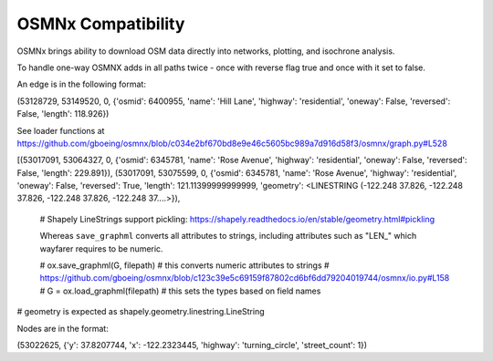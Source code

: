 OSMNx Compatibility
===================

OSMNx brings ability to download OSM data directly into networks, plotting, and isochrone analysis. 

To handle one-way OSMNX adds in all paths twice - once with reverse flag true and once with it set to false. 

An edge is in the following format:

(53128729, 53149520, 0, {'osmid': 6400955, 'name': 'Hill Lane', 'highway': 'residential', 'oneway': False, 'reversed': False, 'length': 118.926})

See loader functions at https://github.com/gboeing/osmnx/blob/c034e2bf670bd8e9e46c5605bc989a7d916d58f3/osmnx/graph.py#L528


[(53017091, 53064327, 0, {'osmid': 6345781, 'name': 'Rose Avenue', 'highway': 'residential', 'oneway': False, 'reversed': False, 'length': 229.891}),
(53017091, 53075599, 0, {'osmid': 6345781, 'name': 'Rose Avenue', 'highway': 'residential', 'oneway': False, 'reversed': True, 'length': 121.11399999999999,
'geometry': <LINESTRING (-122.248 37.826, -122.248 37.826, -122.248 37.826, -122.248 37....>}),


    # Shapely LineStrings support pickling: https://shapely.readthedocs.io/en/stable/geometry.html#pickling

    Whereas ``save_graphml`` converts all attributes to strings, including attributes such as "LEN_" which wayfarer requires to be numeric.

    # ox.save_graphml(G, filepath) # this converts numeric attributes to strings
    # https://github.com/gboeing/osmnx/blob/c123c39e5c69159f87802cd6bf6dd79204019744/osmnx/io.py#L158
    # G = ox.load_graphml(filepath) # this sets the types based on field names


# geometry is expected as shapely.geometry.linestring.LineString

Nodes are in the format:

(53022625, {'y': 37.8207744, 'x': -122.2323445, 'highway': 'turning_circle', 'street_count': 1})